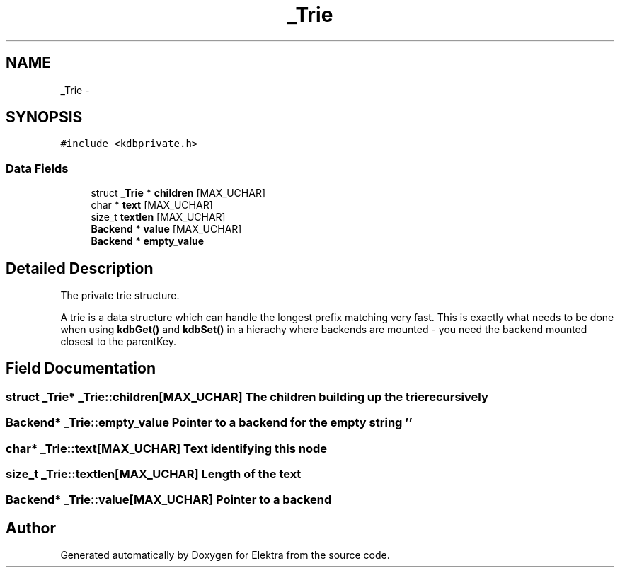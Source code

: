 .TH "_Trie" 3 "Sat Jun 9 2012" "Version 0.8.1" "Elektra" \" -*- nroff -*-
.ad l
.nh
.SH NAME
_Trie \- 
.SH SYNOPSIS
.br
.PP
.PP
\fC#include <kdbprivate.h>\fP
.SS "Data Fields"

.in +1c
.ti -1c
.RI "struct \fB_Trie\fP * \fBchildren\fP [MAX_UCHAR]"
.br
.ti -1c
.RI "char * \fBtext\fP [MAX_UCHAR]"
.br
.ti -1c
.RI "size_t \fBtextlen\fP [MAX_UCHAR]"
.br
.ti -1c
.RI "\fBBackend\fP * \fBvalue\fP [MAX_UCHAR]"
.br
.ti -1c
.RI "\fBBackend\fP * \fBempty_value\fP"
.br
.in -1c
.SH "Detailed Description"
.PP 
The private trie structure.
.PP
A trie is a data structure which can handle the longest prefix matching very fast. This is exactly what needs to be done when using \fBkdbGet()\fP and \fBkdbSet()\fP in a hierachy where backends are mounted - you need the backend mounted closest to the parentKey. 
.SH "Field Documentation"
.PP 
.SS "struct \fB_Trie\fP* \fB_Trie::children\fP[MAX_UCHAR]"The children building up the trie recursively 
.SS "\fBBackend\fP* \fB_Trie::empty_value\fP"Pointer to a backend for the empty string '' 
.SS "char* \fB_Trie::text\fP[MAX_UCHAR]"Text identifying this node 
.SS "size_t \fB_Trie::textlen\fP[MAX_UCHAR]"Length of the text 
.SS "\fBBackend\fP* \fB_Trie::value\fP[MAX_UCHAR]"Pointer to a backend 

.SH "Author"
.PP 
Generated automatically by Doxygen for Elektra from the source code.

